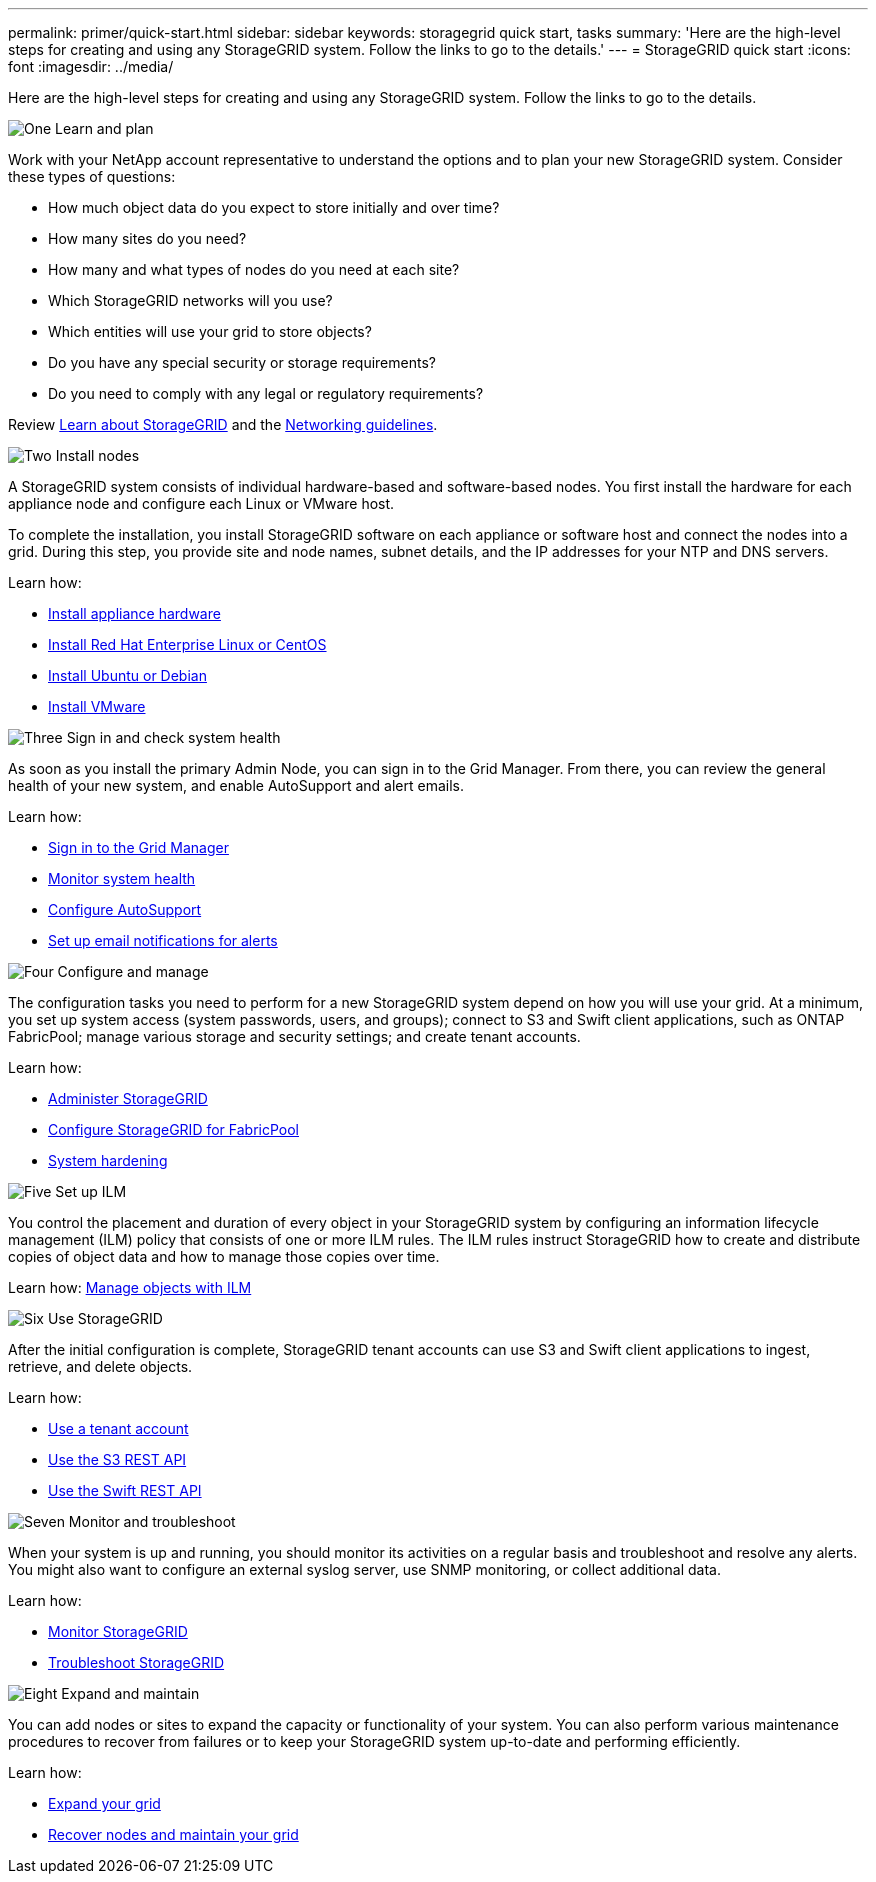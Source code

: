 ---
permalink: primer/quick-start.html
sidebar: sidebar
keywords: storagegrid quick start, tasks
summary: 'Here are the high-level steps for creating and using any StorageGRID system. Follow the links to go to the details.'
---
= StorageGRID quick start
:icons: font
:imagesdir: ../media/

[.lead]

Here are the high-level steps for creating and using any StorageGRID system. Follow the links to go to the details.

// Start snippet: Quick start headings as block titles
// 1 placeholder per entry: Heading text here

.image:https://raw.githubusercontent.com/NetAppDocs/common/main/media/number-1.png[One] Learn and plan

[role="quick-margin-para"]
Work with your NetApp account representative to understand the options and to plan your new StorageGRID system. Consider these types of questions:

[role="quick-margin-list"]
* How much object data do you expect to store initially and over time? 
* How many sites do you need?
* How many and what types of nodes do you need at each site? 
* Which StorageGRID networks will you use?
* Which entities will use your grid to store objects?
* Do you have any special security or storage requirements?
* Do you need to comply with any legal or regulatory requirements?

[role="quick-margin-para"]
Review xref:../primer/index.adoc[Learn about StorageGRID] and the xref:../network/index.adoc[Networking guidelines].


.image:https://raw.githubusercontent.com/NetAppDocs/common/main/media/number-2.png[Two] Install nodes

[role="quick-margin-para"]
A StorageGRID system consists of individual hardware-based and software-based nodes. You first install the hardware for each appliance node and configure each Linux or VMware host.

[role="quick-margin-para"]
To complete the installation, you install StorageGRID software on each appliance or software host and connect the nodes into a grid. During this step, you provide site and node names, subnet details, and the IP addresses for your NTP and DNS servers.

[role="quick-margin-para"]
Learn how:

[role="quick-margin-list"]
* xref:../installconfig/index.adoc[Install appliance hardware]
* xref:../rhel/index.adoc[Install Red Hat Enterprise Linux or CentOS]
* xref:../ubuntu/index.adoc[Install Ubuntu or Debian]
* xref:../vmware/index.adoc[Install VMware]

.image:https://raw.githubusercontent.com/NetAppDocs/common/main/media/number-3.png[Three] Sign in and check system health

[role="quick-margin-para"]
As soon as you install the primary Admin Node, you can sign in to the Grid Manager. From there, you can review the general health of your new system, and enable AutoSupport and alert emails.

[role="quick-margin-para"]
Learn how:

[role="quick-margin-list"]
* xref:../admin/signing-in-to-grid-manager.adoc[Sign in to the Grid Manager]
* xref:../monitor/monitoring-system-health.adoc[Monitor system health]
* xref:../admin/configure-autosupport-grid-manager.adoc[Configure AutoSupport]
* xref:../monitor/email-alert-notifications.adoc[Set up email notifications for alerts]


.image:https://raw.githubusercontent.com/NetAppDocs/common/main/media/number-4.png[Four] Configure and manage

[role="quick-margin-para"]
The configuration tasks you need to perform for a new StorageGRID system depend on how you will use your grid. At a minimum, you set up system access (system passwords, users, and groups); connect to S3 and Swift client applications, such as ONTAP FabricPool; manage various storage and security settings; and create tenant accounts.

[role="quick-margin-para"]
Learn how:

[role="quick-margin-list"]
* xref:../admin/index.adoc[Administer StorageGRID]
* xref:../fabricpool/index.adoc[Configure StorageGRID for FabricPool]
* xref:../harden/index.adoc[System hardening]

.image:https://raw.githubusercontent.com/NetAppDocs/common/main/media/number-5.png[Five] Set up ILM

[role="quick-margin-para"]
You control the placement and duration of every object in your StorageGRID system by configuring an information lifecycle management (ILM) policy that consists of one or more ILM rules. The ILM rules instruct StorageGRID how to create and distribute copies of object data and how to manage those copies over time.

[role="quick-margin-para"]
Learn how: xref:../ilm/index.adoc[Manage objects with ILM]

.image:https://raw.githubusercontent.com/NetAppDocs/common/main/media/number-6.png[Six] Use StorageGRID

[role="quick-margin-para"]
After the initial configuration is complete, StorageGRID tenant accounts can use S3 and Swift client applications to ingest, retrieve, and delete objects. 

[role="quick-margin-para"]
Learn how:

[role="quick-margin-list"]
* xref:../tenant/index.adoc[Use a tenant account]
* xref:../s3/index.adoc[Use the S3 REST API]
* xref:../swift/index.adoc[Use the Swift REST API]


.image:https://raw.githubusercontent.com/NetAppDocs/common/main/media/number-7.png[Seven] Monitor and troubleshoot

[role="quick-margin-para"]
When your system is up and running, you should monitor its activities on a regular basis and troubleshoot and resolve any alerts. You might also want to configure an external syslog server, use SNMP monitoring, or collect additional data.

[role="quick-margin-para"]
Learn how:

[role="quick-margin-list"]
* xref:../monitor/index.adoc[Monitor StorageGRID]
* xref:../troubleshoot/index.adoc[Troubleshoot StorageGRID]

.image:https://raw.githubusercontent.com/NetAppDocs/common/main/media/number-8.png[Eight] Expand and maintain

[role="quick-margin-para"]
You can add nodes or sites to expand the capacity or functionality of your system. You can also perform various maintenance procedures to recover from failures or to keep your StorageGRID system up-to-date and performing efficiently.

[role="quick-margin-para"]
Learn how:

[role="quick-margin-list"]
* xref:../expand/index.adoc[Expand your grid]
* xref:../maintain/index.adoc[Recover nodes and maintain your grid]


// End snippet